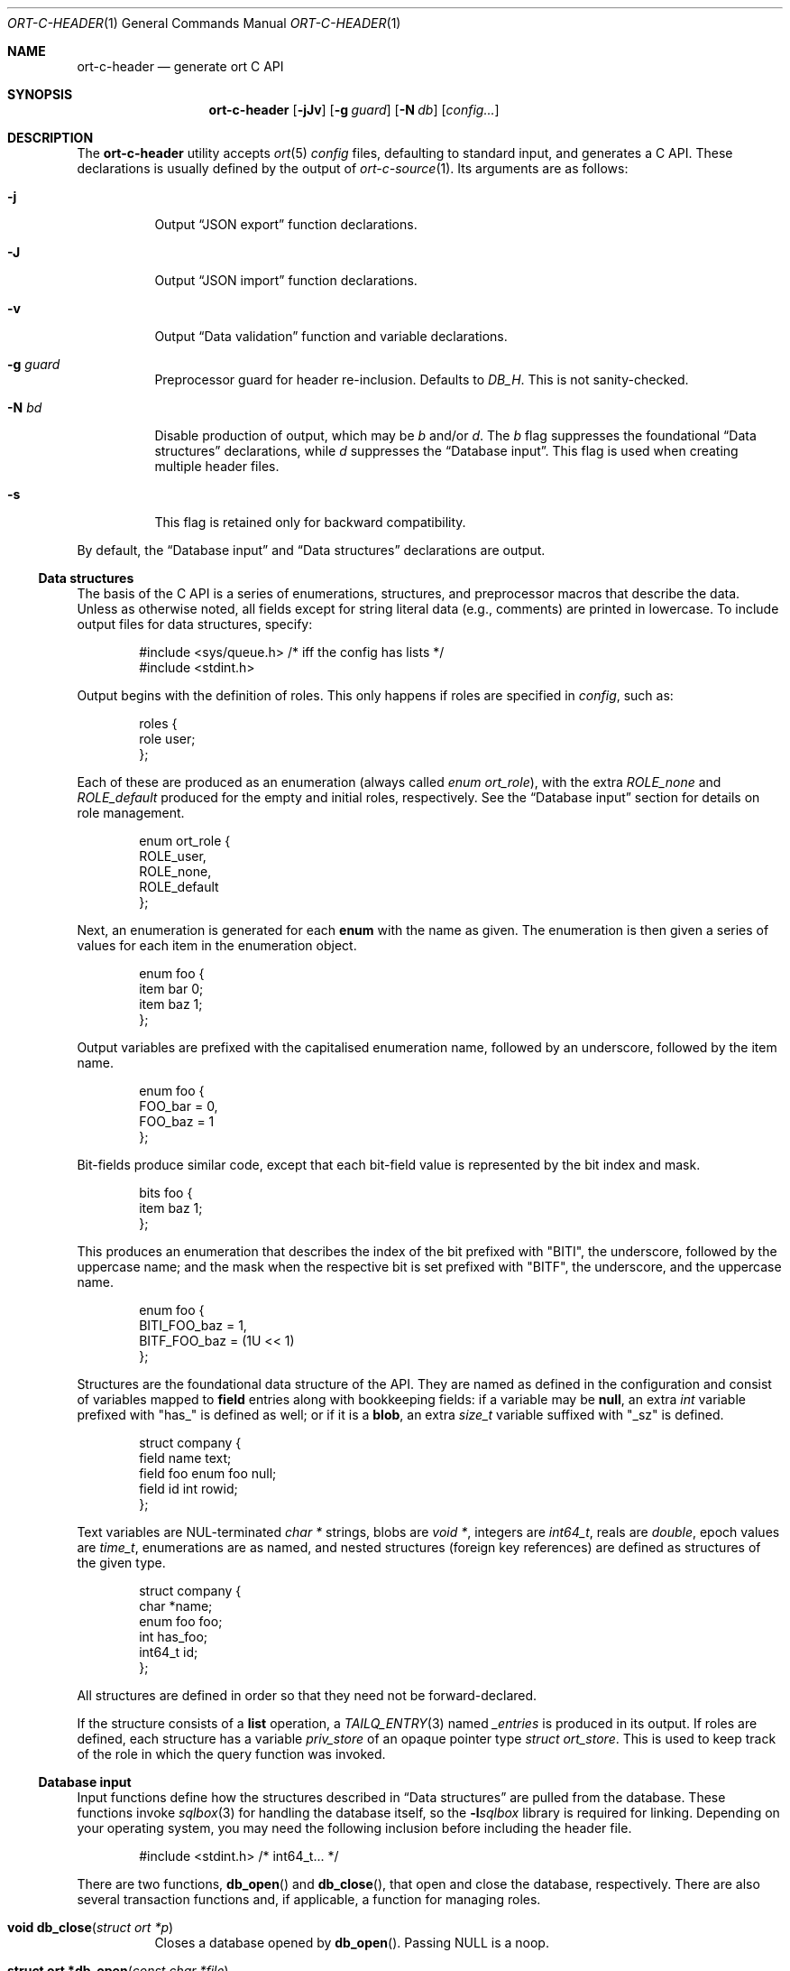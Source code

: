 .\"	$OpenBSD$
.\"
.\" Copyright (c) 2017--2019 Kristaps Dzonsons <kristaps@bsd.lv>
.\"
.\" Permission to use, copy, modify, and distribute this software for any
.\" purpose with or without fee is hereby granted, provided that the above
.\" copyright notice and this permission notice appear in all copies.
.\"
.\" THE SOFTWARE IS PROVIDED "AS IS" AND THE AUTHOR DISCLAIMS ALL WARRANTIES
.\" WITH REGARD TO THIS SOFTWARE INCLUDING ALL IMPLIED WARRANTIES OF
.\" MERCHANTABILITY AND FITNESS. IN NO EVENT SHALL THE AUTHOR BE LIABLE FOR
.\" ANY SPECIAL, DIRECT, INDIRECT, OR CONSEQUENTIAL DAMAGES OR ANY DAMAGES
.\" WHATSOEVER RESULTING FROM LOSS OF USE, DATA OR PROFITS, WHETHER IN AN
.\" ACTION OF CONTRACT, NEGLIGENCE OR OTHER TORTIOUS ACTION, ARISING OUT OF
.\" OR IN CONNECTION WITH THE USE OR PERFORMANCE OF THIS SOFTWARE.
.\"
.Dd $Mdocdate$
.Dt ORT-C-HEADER 1
.Os
.Sh NAME
.Nm ort-c-header
.Nd generate ort C API
.Sh SYNOPSIS
.Nm ort-c-header
.Op Fl jJv
.Op Fl g Ar guard
.Op Fl N Ar db
.Op Ar config...
.Sh DESCRIPTION
The
.Nm
utility accepts
.Xr ort 5
.Ar config
files, defaulting to standard input,
and generates a C API.
These declarations is usually defined by the output of
.Xr ort-c-source 1 .
Its arguments are as follows:
.Bl -tag -width Ds
.It Fl j
Output
.Sx JSON export
function declarations.
.It Fl J
Output
.Sx JSON import
function declarations.
.It Fl v
Output
.Sx Data validation
function and variable declarations.
.It Fl g Ar guard
Preprocessor guard for header re-inclusion.
Defaults to
.Ar DB_H .
This is not sanity-checked.
.It Fl N Ar bd
Disable production of output, which may be
.Ar b
and/or
.Ar d .
The
.Ar b
flag suppresses the foundational
.Sx Data structures
declarations, while
.Ar d
suppresses the
.Sx Database input .
This flag is used when creating multiple header files.
.It Fl s
This flag is retained only for backward compatibility.
.El
.Pp
By default, the
.Sx Database input
and
.Sx Data structures
declarations are output.
.Ss Data structures
The basis of the C API is a series of enumerations, structures, and
preprocessor macros that describe the data.
Unless as otherwise noted, all fields except for string literal data (e.g.,
comments) are printed in lowercase.
To include output files for data structures, specify:
.Bd -literal -offset indent
#include <sys/queue.h> /* iff the config has lists */
#include <stdint.h>
.Ed
.Pp
Output begins with the definition of roles.
This only happens if roles are specified in
.Ar config ,
such as:
.Bd -literal -offset indent
roles {
  role user;
};
.Ed
.Pp
Each of these are produced as an enumeration (always called
.Vt enum ort_role ) ,
with the extra
.Va ROLE_none
and
.Va ROLE_default
produced for the empty and initial roles, respectively.
See the
.Sx Database input
section for details on role management.
.Bd -literal -offset indent
enum ort_role {
  ROLE_user,
  ROLE_none,
  ROLE_default
};
.Ed
.Pp
Next, an enumeration is generated for each
.Cm enum
with the name as given.
The enumeration is then given a series of values for each item in the
enumeration object.
.Bd -literal -offset indent
enum foo {
  item bar 0;
  item baz 1;
};
.Ed
.Pp
Output variables are prefixed with the capitalised enumeration name,
followed by an underscore, followed by the item name.
.Bd -literal -offset indent
enum foo {
  FOO_bar = 0,
  FOO_baz = 1
};
.Ed
.Pp
Bit-fields produce similar code, except that each bit-field value is
represented by the bit index and mask.
.Bd -literal -offset indent
bits foo {
  item baz 1;
};
.Ed
.Pp
This produces an enumeration that describes the index of the bit
prefixed with
.Qq BITI ,
the underscore, followed by the uppercase name; and the mask when the
respective bit is set prefixed with
.Qq BITF ,
the underscore, and the uppercase name.
.Bd -literal -offset indent
enum foo {
  BITI_FOO_baz = 1,
  BITF_FOO_baz = (1U << 1)
};
.Ed
.Pp
Structures are the foundational data structure of the API.
They are named as defined in the configuration and consist of variables
mapped to
.Cm field
entries along with bookkeeping fields:
if a variable may be
.Cm null ,
an extra
.Vt int
variable prefixed with
.Qq has_
is defined as well; or if it is a
.Cm blob ,
an extra
.Vt size_t
variable suffixed with
.Qq _sz
is defined.
.Pp
.Bd -literal -offset indent
struct company {
  field name text;
  field foo enum foo null;
  field id int rowid;
};
.Ed
.Pp
Text variables are NUL-terminated
.Vt "char *"
strings, blobs are
.Vt "void *" ,
integers are
.Vt int64_t ,
reals are
.Vt double ,
epoch values are
.Vt time_t ,
enumerations are as named, and nested structures (foreign key
references) are defined as structures of the given type.
.Bd -literal -offset indent
struct company {
  char *name;
  enum foo foo;
  int has_foo;
  int64_t id;
};
.Ed
.Pp
All structures are defined in order so that they need not be
forward-declared.
.Pp
If the structure consists of a
.Cm list
operation, a
.Xr TAILQ_ENTRY 3
named
.Va _entries
is produced in its output.
If roles are defined, each structure has a variable
.Va priv_store
of an opaque pointer type
.Vt "struct ort_store" .
This is used to keep track of the role in which the query function was
invoked.
.
.Ss Database input
Input functions define how the structures described in
.Sx Data structures
are pulled from the database.
These functions invoke
.Xr sqlbox 3
for handling the database itself, so the
.Fl l Ns Ar sqlbox
library is required for linking.
Depending on your operating system, you may need the following inclusion before
including the header file.
.Bd -literal -offset indent
#include <stdint.h> /* int64_t... */
.Ed
.Pp
There are two functions,
.Fn db_open
and
.Fn db_close ,
that open and close the database, respectively.
There are also several transaction functions and, if applicable, a
function for managing roles.
.Bl -tag -width Ds
.It Fn "void db_close" "struct ort *p"
Closes a database opened by
.Fn db_open .
Passing
.Dv NULL
is a noop.
.It Fn "struct ort *db_open" "const char *file"
Like
.Fn db_open_logging ,
but with
.Dv NULL
values for all parameters except
.Fa file .
.It Fn "struct ort *db_open_logging" "const char *file" "void (*log)(const char *, void *)" "void (*log_short)(const char *, ...)" "void *log_arg"
Open a database named
.Fa file
and return a pointer.
.Pp
If
.Fa log
is not set, it will be invoked within the child or parent process on
database errors with the error message first, then
.Fa log_arg
as the second parameter.
It must not have any side effects.
If
.Fa log_short
is set and
.Fa log
is
.Dv NULL ,
it is used and is compatible with the
.Xr warn 3
family of functions.
.Pp
Returns
.Dv NULL
on failure to allocate, open, or configure the database.
.It Fn "void db_logging_data" "struct ort *p" "const void *arg" "size_t sz"
Set the opaque pointer
.Fa log_arg
as otherwise passed to
.Fn db_open_logging .
The binary data in
.Fa arg
of byte size
.Fa sz
are passed to the child process.
.It Fn "void db_trans_commit" "struct ort *p" "size_t id"
Commit a transaction opened by
.Fn db_trans_open
with identifier
.Fa id .
If an error occurs, subsequent database access will cause the system to
.Xr exit 3 .
.It Fn "void db_trans_open" "struct ort *p" "size_t id" "int mode"
Open a transaction with a unique identifier
.Fa id .
The identifier prevents recursive transactions and allows for
identifying open transactions on error.
If
.Fa mode
is zero, the transaction locks the database on first access with shared
locks (no writes allowed, reads allowed) on queries and unshared locks
(single writer, reads allowed) on modification.
If >0, the transaction immediately enters unshared lock mode.
If <0, the transaction locks exclusively, preventing all other
access.
Using >0 is the preferred way of creating database transactions.
If an error occurs, subsequent database access will cause the system to
.Xr exit 3 .
.It Fn "void db_trans_rollback" "struct ort *p" "size_t id"
Roll-back a transaction opened by
.Fn db_trans_open
with identifier
.Fa id .
If an error occurs, subsequent database access will cause the system to
.Xr exit 3 .
.It Fn "void db_role" "struct ort *ctx" "enum ort_role newrole"
If roles are enabled, move from the current role to
.Fa newrole .
If the role is the same as the current role, this does nothing.
Roles may only transition to ancestor roles, not descendant roles or
siblings, or any other non-ancestor roles.
The only exception is when leaving
.Dv ROLE_default
or entering
.Dv ROLE_none .
This does not return failure: on role violation, it invokes
.Xr abort 2 .
.It Fn "enum ort_role db_role_current" "struct ort *ctx"
If roles are enabled, get the currently-assigned role.
If
.Fn db_role
hasn't yet been called, this will be
.Dv ROLE_default .
.It Fn "enum ort_role db_role_stored" "struct ort_store *ctx"
If roles are enabled, get the role assigned to an object at the time of its
creation.
.El
.Pp
Each structure has a number of operations for operating on the
.Sx Data structures .
These are all stipulated as
.Cm count ,
.Cm delete ,
.Cm insert ,
.Cm iterate ,
.Cm list ,
.Cm search ,
and
.Cm update
statements in the configuration.
Let
.Qq foo
be the name of the exemplar structure.
.Bl -tag -width Ds
.It Fn "void db_foo_delete_xxxx" "struct ort *p" "ARGS"
Run the named
.Cm delete
function
.Qq xxxx .
The
.Fa ARGS
passed to this function are the fields that constrain which rows are
deleted.
Parameters are only specified for operations for binary-operator
constraints, i.e., those not checking for null status.
.It Fn "void db_foo_delete_by_yy_op" "struct ort *p" "ARGS"
Like
.Fn db_foo_delete_xxxx ,
but using an un-named
.Cm delete
statement constrained by
.Qq yy
with operation
.Qq op .
.It Fn "void db_foo_free" "struct foo *p"
Frees a pointer returned by a unique search function.
If passed
.Dv NULL ,
this is a noop.
.It Fn "void db_foo_freeq" "struct foo_q *p"
Frees a queue (and its members) created by a listing function.
This function is produced only if there are listing statements on a
given structure.
.It Fn "struct foo *db_foo_get_xxxx" "struct ort *p" "ARGS"
The
.Cm search
statement named
.Qq xxxx .
The function accepts variables for all binary-operator fields to check
(i.e., all except for those checking for null).
.It Fn "struct foo *db_foo_get_by_xxxx_op1_yy_zz_op2" "struct ort *p" "ARGS"
Like
.Fn db_foo_get_xxxx ,
but for (possibly-nested) structures.
In the given example,
.Qq xxxx
is a field in the given structure with operation
.Qq op1
and
.Qq yy_zz
means a field
.Qq zz
in the nested structure
.Qq yy
with operation
.Qq op2 .
.It Fn "int64_t db_foo_insert" "struct ort *p" "ARGS"
Insert a row and return its identifier or -1 on constraint failure.
This accepts all native fields
.Fa ARGS
as parameters excluding
.Cm rowid ,
which is automatically set by the database.
If any fields are specified as
.Cm null ,
they are passed into this functions as pointers.
The null values must then be specified as
.Dv NULL
pointers.
This function is only generated if the
.Cm insert
statement is specified for the given structure.
.It Fn "void db_foo_iterate" "struct ort *p" "foo_cb cb" "void *arg" "ARGS"
Like
.Fn db_foo_iterate_xxxx
but iterating over all rows.
.It Fn "void db_foo_iterate_xxxx" "struct ort *p" "foo_cb cb" "void *arg" "ARGS"
Like
.Fn db_foo_get_xxxx ,
but invoking a function callback
.Fa cb
passed
.Fa arg
within the active query for each retrieved result.
.It Fn "void db_foo_iterate_by_xxxx_op1_yy_zz_op2" "struct ort *p" "foo_cb cb" "void *arg" "ARGS"
Like
.Fn db_foo_get_by_xxxx_op1_yy_zz_op2 ,
but invoking a function callback for each retrieved result.
.It Fn "uint64_t db_foo_count" "struct ort *p"
Like
.Fn db_foo_count_xxxx
but returning a count of all rows.
.It Fn "uint64_t db_foo_count_xxxx" "struct ort *p" "ARGS"
Like
.Fn db_foo_get_xxxx ,
but returning a count of all rows returned.
.It Fn "uint64_t db_foo_count_by_xxxx_op1_yy_zz_op2" "struct ort *p" "ARGS"
Like
.Fn db_foo_get_by_xxxx_op1_yy_zz_op2 ,
but returning a count of all rows returned.
.It Fn "struct foo_q *db_foo_list" "struct ort *p"
Like
.Fn db_foo_list_xxxx
but allocating and filling a queue of all rows.
.It Fn "struct foo_q *db_foo_list_xxxx" "struct ort *p" "ARGS"
Like
.Fn db_foo_get_xxxx ,
but producing a queue of responses.
.It Fn "struct foo_q *db_foo_list_by_xxxx_op1_yy_zz_op2" "struct ort *p" "ARGS"
Like
.Fn db_foo_get_by_xxxx_op1_yy_zz_op2 ,
but producing a queue of responses.
.It Fn "int db_foo_update_xxxx" "struct ort *p" "ARGS"
Run the named update function
.Qq xxxx .
The update functions are specified with
.Cm update
statements.
The parameters passed to this function are first the fields to modify,
then the fields that constrain which rows are updated.
If any modified fields are specified as
.Cm null ,
they are passed into this functions as pointers.
Any null values must then be specified as
.Dv NULL
pointers.
Update fields are only specified for operations for binary-operator
constraints, i.e., those not checking for null status.
Returns non-zero on success, zero on constraint failure.
.It Fn "int db_foo_update_xx_mod_by_yy_op" "struct ort *p" "ARGS"
Like
.Fn db_foo_update_xxxx ,
but using an un-named update statement modifying
.Qq xx
with modifier
.Qq mod
constrained by
.Qq yy
with operation
.Qq op .
Either or both modifiers and constraints may be empty.
If modifiers are empty, all fields are modified by setting.
If constraints are empty, they and the preceding
.Qq by
are omitted.
.El
.Ss JSON export
These functions invoke
.Xr kcgijson 3
to manage output formats.
The header files for both
.Xr kcgijson 3
and
.Xr kcgi 3
must be stipulated.
.Bd -literal -offset indent
#include <sys/types.h> /* kcgi(3) */
#include <stdarg.h> /* kcgi(3) */
#include <stdint.h> /* kcgi(3) */
#include <kcgi.h>
#include <kcgijson.h>
.Ed
.Pp
All structure and field names are expressed in lowercase.
.Pp
.Bl -tag -width Ds
.It Fn "void json_foo_array" "struct kjsonreq *r" "const struct foo_q *q"
Print the list
.Fa q
of structures as a key-value pair where the key is the
structure name and the value is an array consisting of
.Fn json_foo_data
objects.
This is only produced if the structure has
.Cm list
queries stipulated.
.It Fn "void json_foo_data" "struct kjsonreq *r" "const struct foo *p"
Enumerate only the fields of the structure
.Fa p
in JSON dictionary format.
The key is the field name and the value is a string for text types,
decimal number for reals, integer for integers, and base64-encoded
string for blobs.
If a field is null, it is serialised as a null value.
Fields marked
.Cm noexport
are not included in the enumeration, nor are passwords.
.It Fn "void json_foo_iterate" "const struct foo *p" "void *arg"
Print a
.Dq blank
object consisting only of the structure data (see
.Fn json_foo_data )
within JSON object braces.
The calling convention (passing a
.Vt "void *"
as the
.Vt "struct kjsonreq" )
makes for easy integration with iterate functions.
This is only produced if the structure has
.Cm iterate
queries stipulated.
.It Fn "void json_foo_obj" "struct kjsonreq *r" "const struct foo *p"
Print the entire structure
.Fa p
as a key-value pair where the key is the structure name and the value is
an object consisting of
.Fn json_foo_data .
.El
.Ss JSON import
Utility functions for parsing buffers into objects defined in a
.Xr ort 5
configuration.
Unlike the functions in
.Sx JSON export ,
these do not require any additional headers.
The following use
.Dq foo
as an example structure.
.Bl -tag -width Ds
.It Fn "int jsmn_init" "jsmn_parser *p"
Initialise a parser.
This must be called each time before
.Fn jsmn_parse
is invoked.
.It Fn "int jsmn_parse" "jsmn_parse *p" "const char *buf" "size_t sz" "jsmntok_t *toks" "unsigned int toksz"
Parse a buffer
.Fa buf
of length
.Fa sz
into a series of tokens
.Fa toks
of length
.Fa toksz .
Returns less than zero on failure or the number of tokens parsed.
If invoked with a
.Dv NULL
value for
.Fa toks ,
tokens are parsed but not filled in.
This is the usual practise for parsing an unknown set of objects: a set
of tokens may be allocated using the non-negative return value.
.It Fn "int jsmn_eq" "const char *buf" "const jsmntok_t *t" "const char *s"
Test whether the current token
.Fa t
referencing buffer
.Fa buf
is a string equal (case sensitive) to
.Fa s .
.It Fn "int jsmn_foo" "struct foo *p" "const char *buf" "const jsmntok_t *t" "size_t toksz"
Parse an object starting at token
.Fa t
referencing buffer
.Fa buf
with
.Fa toksz
remaining tokens into
.Fa p .
Returns less than zero on allocation failure, zero on parse error
(malformed fields), or the number of tokens parsed.
The input structure should be zeroed prior to calling.
Regardless the return value, the resulting pointer should be passed to
.Fn jsmn_foo_free .
.It Fn "int jsmn_foo_array" "struct foo **p" "size_t *sz" "const char *buf" "const jsmntok_t *t" "size_t toksz"
Like
.Fn jsmn_foo ,
but allocating and filling an array of structures.
The array must be freed with
.Fn jsmn_foo_free_array
regardless the return value.
.It Fn "void jsmn_foo_free_array" "struct foo *p" "size_t sz"
Free an array of structures, recursively clearing all nested data.
Does nothing if
.Fa p
is
.Dv NULL .
.It Fn "void jsmn_foo_clear" "struct foo *p"
Recursively clears all nested data, not touching the pointer.
Does nothing if
.Fa p
is
.Dv NULL .
.El
.Pp
The parser writes the parse tree tokens into a linear array in infix
order.
Each node is either an object (consisting of string key and value
pairs), an array, a primitive, or a string.
To drive the parser, initialise a parse, parse the input (usually twice:
once to get the number of tokens, the second to fill in tokens),
recursively descend into the token stream.
The descent should occur for all objects and arrays.
.Ss Data validation
These functions invoke
.Xr kcgi 3
to perform basic type validation.
The following are required for including the produced functions.
.Bd -literal -offset indent
#include <sys/types.h> /* kcgi(3) */
#include <stdarg.h> /* kcgi(3) */
#include <stdint.h> /* kcgi(3) */
#include <kcgi.h>
.Ed
.Pp
A full validation array is given for all fields, although these need not
be used by the calling application.
Given the same structure
.Qq foo ,
the following are generated:
.Bl -tag -width Ds
.It Fn "int valid_foo_xxxx" "struct kpair *p"
Validate the field
.Qq xxxx
in the structure.
This should be used in place of raw validation functions such as
.Xr kvalid_int 3 .
The validation function will at least validate the type.
If limitation clauses are given to a field, those will also be emitted
within this function.
.Em Note :
structs are not validated.
.It Vt enum valid_keys
An enumeration of all fields that accept validators.
The enumeration entries are
.Dv VALID_FOO_XXXX ,
where
.Qq XXXX
is the field name.
The last enumeration value is always
.Dv VALID__MAX .
.It Vt const struct kvalid valid_keys[VALID__MAX]
A validation array for
.Xr khttp_parse 3 .
This uses the
.Fn valid_foo_xxxx
functions as described above and names corresponding HTML form entries
as
.Qq foo-xxxx ,
where again,
.Qq xxxx
is the field name.
.El
.\" The following requests should be uncommented and used where appropriate.
.\" .Sh CONTEXT
.\" For section 9 functions only.
.\" .Sh RETURN VALUES
.\" For sections 2, 3, and 9 function return values only.
.\" .Sh ENVIRONMENT
.\" For sections 1, 6, 7, and 8 only.
.\" .Sh FILES
.Sh EXIT STATUS
.Ex -std
.Sh EXAMPLES
In the simplest case, put all C sources and headers (for validation,
database routines, and JSON output) into one pair of files.
Let
.Pa foo.ort
be the configuration file.
.Bd -literal -offset indent
% ort-c-header -jv foo.ort > db.h
% ort-c-source -jv foo.ort > db.c
.Ed
.Pp
Breaking up into two header and source files: one for basic database
functions, the other for JSON output.
.Bd -literal -offset indent
% ort-c-header foo.ort > db.h
% ort-c-header -g JSON_H -j -Nbd foo.ort > json.h
% ort-c-source -h db.h > db.c
% ort-c-source -j -Nb -Ibj -h db.h,json.h > json.c
.Ed
.Pp
In this more complicated snippet, the
.Pa json.h
file is created without structure or database information using
.Fl N , then
.Pa json.c
needs to include both database and JSON headers (in name,
.Fl h ,
and in the headers those stipulated in source,
.Fl I )
also while inhibiting database routine creation with
.Fl N .
.\" .Sh DIAGNOSTICS
.\" For sections 1, 4, 6, 7, 8, and 9 printf/stderr messages only.
.\" .Sh ERRORS
.\" For sections 2, 3, 4, and 9 errno settings only.
.Sh SEE ALSO
.Xr ort-c-source 1 ,
.Xr kcgi 3 ,
.Xr kcgijson 3 ,
.Xr sqlbox 3 ,
.Xr ort 5
.\" .Sh STANDARDS
.\" .Sh HISTORY
.\" .Sh AUTHORS
.\" .Sh CAVEATS
.\" .Sh BUGS
